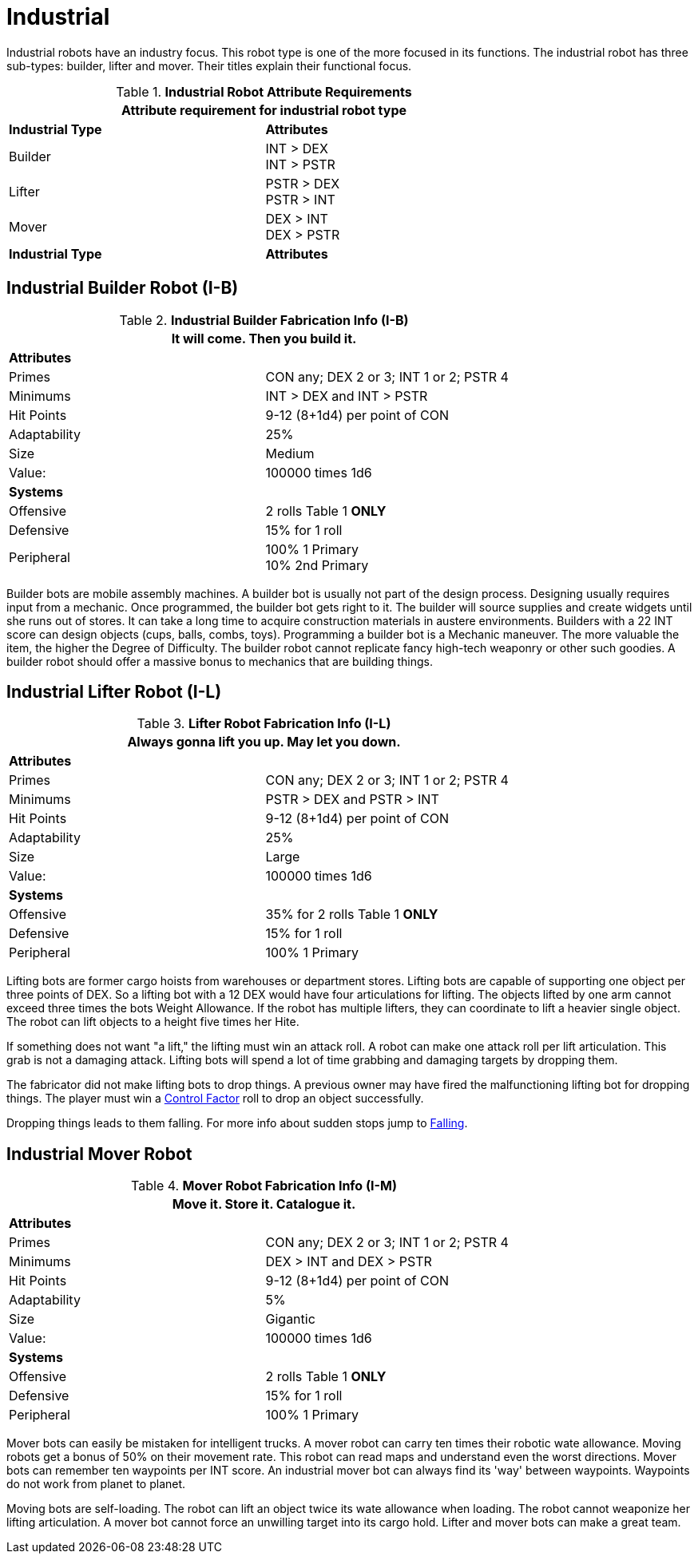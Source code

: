 = Industrial

Industrial robots have an industry focus.
This robot type is one of the more focused in its functions.
The industrial robot has three sub-types: builder, lifter and mover. 
Their titles explain their functional focus.

// new table for 6.0
//  Robot Attribute Requirements 
.*Industrial Robot Attribute Requirements*
[width="75%",cols="2*<"]
|===
2+<| Attribute requirement for industrial robot type

s|Industrial Type
s|Attributes

|Builder
|INT > DEX + 
INT > PSTR

|Lifter
|PSTR > DEX  + 
PSTR > INT

|Mover
|DEX > INT + 
DEX > PSTR

s|Industrial Type
s|Attributes
|===

== Industrial Builder Robot (I-B)

//  Construction Fabrication Data 
.*Industrial Builder Fabrication Info (I-B)*
[width="75%",cols="2*<"]
|===
2+<|It will come. Then you build it.

2+<|*Attributes*

|Primes
|CON any; DEX 2 or 3; INT 1 or 2; PSTR 4

|Minimums
|INT > DEX and INT > PSTR

|Hit Points
|9-12 (8+1d4) per point of CON

|Adaptability
|25%

|Size
|Medium

|Value:
|100000 times 1d6

2+<|*Systems*

|Offensive
|2 rolls Table 1 *ONLY*

|Defensive
|15% for 1 roll

|Peripheral
|100% 1 Primary +
10% 2nd Primary
|===

Builder bots are mobile assembly machines.
A builder bot is usually not part of the design process.
Designing usually requires input from a mechanic.
Once programmed, the builder bot gets right to it.
The builder will source supplies and create widgets until she runs out of stores. 
It can take a long time to acquire construction materials in austere environments.
Builders with a 22 INT score can design objects (cups, balls, combs, toys).
Programming a builder bot is a Mechanic maneuver.
The more valuable the item, the higher the Degree of Difficulty.
The builder robot cannot replicate fancy high-tech weaponry or other such goodies.
A builder robot should offer a massive bonus to mechanics that are building things.

== Industrial Lifter Robot (I-L)

//  Lifting Fabrication Data 
.*Lifter Robot Fabrication Info (I-L)*
[width="75%",cols="2*<"]
|===
2+<|Always gonna lift you up. May let you down.

2+<|*Attributes*

|Primes
|CON any; DEX 2 or 3; INT 1 or 2; PSTR 4

|Minimums
|PSTR > DEX and PSTR > INT

|Hit Points
|9-12 (8+1d4) per point of CON

|Adaptability
|25%

|Size
|Large

|Value:
|100000 times 1d6

2+<|*Systems*

|Offensive
|35% for 2 rolls Table 1 *ONLY*

|Defensive
|15% for 1 roll

|Peripheral
|100% 1 Primary
|===

Lifting bots are former cargo hoists from warehouses or department stores.
Lifting bots are capable of supporting one object per three points of DEX.
So a lifting bot with a 12 DEX would have four articulations for lifting.
The objects lifted by one arm cannot exceed three times the bots Weight Allowance.
If the robot has multiple lifters, they can coordinate to lift a heavier single object.
The robot can lift objects to a height five times her Hite.

If something does not want "a lift," the lifting must win an attack roll. 
A robot can make one attack roll per lift articulation.
This grab is not a damaging attack. 
Lifting bots will spend a lot of time grabbing and damaging targets by dropping them.

The fabricator did not make lifting bots to drop things.
A previous owner may have fired the malfunctioning lifting bot for dropping things. 
The player must win a xref:i-roll_playing_rules:CH05_Robots_Z_CF.adoc[Control Factor,window=_blank] roll to drop an object successfully.

Dropping things leads to them falling. 
For more info about sudden stops jump to xref:i-roll_playing_rules:CH19_Terrain.adoc#_falling[Falling,window=_blank].

== Industrial Mover Robot

//  Moving Robot Fabrication Data 
.*Mover Robot Fabrication Info (I-M)*
[width="75%",cols="2*<"]
|===
2+<|Move it. Store it. Catalogue it.

2+<|*Attributes*

|Primes
|CON any; DEX 2 or 3; INT 1 or 2; PSTR 4

|Minimums
|DEX > INT and DEX > PSTR

|Hit Points
|9-12 (8+1d4) per point of CON

|Adaptability
|5%

|Size
|Gigantic

|Value:
|100000 times 1d6

2+<|*Systems*

|Offensive
|2 rolls Table 1 *ONLY*

|Defensive
|15% for 1 roll

|Peripheral
|100% 1 Primary
|===

Mover bots can easily be mistaken for intelligent trucks.  
A mover robot can carry ten times their robotic wate allowance.
Moving robots get a bonus of 50% on their movement rate.
This robot can read maps and understand even the worst directions.
Mover bots can remember ten waypoints per INT score. 
An industrial mover bot can always find its 'way' between waypoints. 
Waypoints do not work from planet to planet.

Moving bots are self-loading. 
The robot can lift an object twice its wate allowance when loading.
The robot cannot weaponize her lifting articulation.
A mover bot cannot force an unwilling target into its cargo hold.
Lifter and mover bots can make a great team. 
